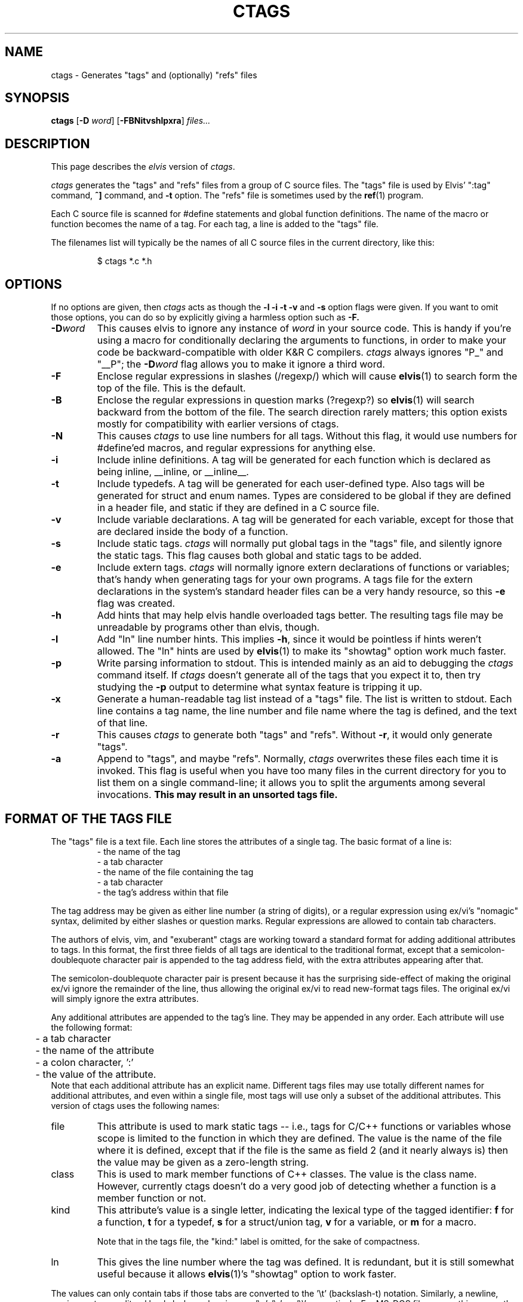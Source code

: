 .TH CTAGS 1
.SH NAME
ctags - Generates "tags" and (optionally) "refs" files
.SH SYNOPSIS
.B ctags
.RB [ -D
.IR word ]
.RB [ -FBNitvshlpxra ]
.I files...
.SH DESCRIPTION
This page describes the
.I elvis
version of
.IR ctags .
.PP
.I ctags
generates the "tags" and "refs" files from a group of C source files.
The "tags" file is used by Elvis' ":tag" command,
\fB^]\fR command, and \fB-t\fR option.
The "refs" file is sometimes used by the
.BR ref (1)
program.
.PP
Each C source file is scanned for #define statements and
global function definitions.
The name of the macro or function becomes the name of a tag.
For each tag, a line is added to the "tags" file.
.PP
The filenames list will typically be the names of all C source
files in the current directory, like this:
.RS
.nf

$ ctags *.c *.h
.RE
.fi
.SH OPTIONS
If no options are given, then
.I ctags
acts as though the
.B -l -i -t -v
and
.B -s
option flags were given.
If you want to omit those options, you can do so by explicitly giving
a harmless option such as
.BR -F.
.IP \fB-D\fIword\fR
This causes elvis to ignore any instance of \fIword\fR in your source code.
This is handy if you're using a macro for conditionally declaring the arguments
to functions, in order to make your code be backward-compatible with older K&R
C compilers.
\fIctags\fR always ignores "P_" and "__P";
the \fB-D\fIword\fR flag allows you to make it ignore a third word.
.IP \fB-F\fR
Enclose regular expressions in slashes (/regexp/) which will cause
.BR elvis (1)
to search form the top of the file.
This is the default.
.IP \fB-B\fR
Enclose the regular expressions in question marks (?regexp?) so
.BR elvis (1)
will search backward from the bottom of the file.
The search direction rarely matters; this option exists mostly for
compatibility with earlier versions of ctags.
.IP \fB-N\fR
This causes
.I ctags
to use line numbers for all tags.
Without this flag, it would use numbers for #define'ed macros,
and regular expressions for anything else.
.IP \fB-i\fR
Include inline definitions.
A tag will be generated for each function which is declared as being
inline, __inline, or __inline__.
.IP \fB-t\fR
Include typedefs.
A tag will be generated for each user-defined type.
Also tags will be generated for struct and enum names.
Types are considered to be global if they are defined in a header file,
and static if they are defined in a C source file.
.IP \fB-v\fR
Include variable declarations.
A tag will be generated for each variable, except for those that are declared
inside the body of a function.
.IP \fB-s\fR
Include static tags.
.I ctags
will normally put global tags in the "tags" file, and silently ignore
the static tags.
This flag causes both global and static tags to be added.
.IP \fB-e\fR
Include extern tags.
.I ctags
will normally ignore extern declarations of functions or variables;
that's handy when generating tags for your own programs.
A tags file for the extern declarations in the system's standard header files
can be a very handy resource, so this \fB-e\fR flag was created.
.IP \fB-h\fR
Add hints that may help elvis handle overloaded tags better.
The resulting tags file may be unreadable by programs other than elvis, though.
.IP \fB-l\fR
Add "ln" line number hints.
This implies \fB-h\fR, since it would be pointless if hints weren't allowed.
The "ln" hints are used by
.BR elvis (1)
to make its "showtag" option work much faster.
.IP \fB-p\fR
Write parsing information to stdout.
This is intended mainly as an aid to debugging the \fIctags\fR command itself.
If \fIctags\fR doesn't generate all of the tags that you expect it to,
then try studying the \fB-p\fR output to determine what syntax feature is
tripping it up.
.IP \fB-x\fR
Generate a human-readable tag list instead of a "tags" file.
The list is written to stdout.
Each line contains a tag name, the line number and file name where
the tag is defined, and the text of that line.
.IP \fB-r\fP
This causes \fIctags\fP to generate both "tags" and "refs".
Without \fB-r\fP, it would only generate "tags".
.IP \fB-a\fR
Append to "tags", and maybe "refs".
Normally, \fIctags\fR overwrites these files each time it is invoked.
This flag is useful when you have too many files in the current directory
for you to list them on a single command-line;
it allows you to split the arguments among several invocations.
.B "This may result in an unsorted tags file."
.SH "FORMAT OF THE TAGS FILE"
The "tags" file is a text file.
Each line stores the attributes of a single tag.
The basic format of a line is:
.RS
.nf
       - the name of the tag
       - a tab character
       - the name of the file containing the tag
       - a tab character
       - the tag's address within that file
.fi
.RE
.PP
The tag address may be given as either line number (a string of digits),
or a regular expression using ex/vi's "nomagic" syntax, delimited by either
slashes or question marks.
Regular expressions are allowed to contain tab characters.
.PP
The authors of elvis, vim, and "exuberant" ctags are working toward a
standard format for adding additional attributes to tags.
In this format, the first three fields of all tags are identical to the
traditional format, except that a semicolon-doublequote character pair
is appended to the tag address field, with the extra attributes appearing
after that.
.PP
The semicolon-doublequote character pair is present because it has the
surprising side-effect of making the original ex/vi ignore the remainder
of the line, thus allowing the original ex/vi to read new-format tags files.
The original ex/vi will simply ignore the extra attributes.
.PP
Any additional attributes are appended to the tag's line.
They may be appended in any order.
Each attribute will use the following format:
.RS
.nf
	- a tab character
	- the name of the attribute
	- a colon character, ':'
	- the value of the attribute.
.fi
.RE
Note that each additional attribute has an explicit name.
Different tags files may use totally different names for additional attributes,
and even within a single file, most tags will use only a subset of the
additional attributes.
This version of ctags uses the following names:
.IP file
This attribute is used to mark static tags -- i.e., tags for C/C++ functions
or variables whose scope is limited to the function in which they are
defined.
The value is the name of the file where it is defined,
except that if the file is the same as field 2
(and it nearly always is)
then the value may be given as a zero-length string.
.IP class
This is used to mark member functions of C++ classes.
The value is the class name.
However, currently ctags doesn't do a very good job of detecting whether a
function is a member function or not.
.IP kind
This attribute's value is a single letter, indicating the lexical type
of the tagged identifier:
\fBf\fR for a function,
\fBt\fR for a typedef,
\fBs\fR for a struct/union tag,
\fBv\fR for a variable, or
\fBm\fR for a macro.
.IP
Note that in the tags file, the "kind:" label is omitted, for the sake of compactness.
.IP ln
This gives the line number where the tag was defined.
It is redundant, but it is still somewhat useful because it allows
.BR elvis (1)'s
"showtag" option to work faster.
.PP
The values can only contain tabs if those tabs are converted to the '\\t'
(backslash-t) notation.
Similarly, a newline, carriage return, or literal backslash can be given
as '\\n', '\\r', or '\\\\' respectively.
For MS-DOS file names, this means the names must use double backslashes.
Space characters don't require any special encoding.
(This doesn't apply to file names in the
.I tagfile
field, where names can be given without any special encoding.
It only applies to file names in extra fields.)
.PP
As a special case, if an extra attribute contains no ':' to delimit the
name from the value, then the attribute string is assumed to be the value
of an attribute named "kind".
Usually this will be a single letter indicating what type of token the
tag represents -- 'f' for function, 'v' for variable, and so on.
.PP
Here's an example of a new-format tag:
.RS
.nf
bar	foo.c	/^void Foo::bar(int zot)$/;"	class:Foo
.fi
.RE
The tagname is "bar", to match its function's name.
The tagfile is "foo.c".
The tagaddress is a regular expression containing the whole definition line.
Note that a semicolon-doublequote character pair has been appended to the
tagaddress.
There is only one additional attribute, with the name "class" and the value
"Foo".
.SH FILES
.IP tags
A cross-reference that lists each tag name, the name of the source file that
contains it, and a way to locate a particular line in the source file.
.IP refs
The "refs" file contains the definitions for each tag in the "tags" file,
and very little else.
This file can be useful, for example, when licensing restrictions prevent
you from making the source code to the standard C library readable by everybody,
but you still want everybody to know what arguments the library functions need.
.SH BUGS
.I ctags
is sensitive to indenting and line breaks.
Consequently, it might not discover all of the tags in a file that
is formatted in an unusual way.
.PP
The
.B -a
flag causes tag files to be appended, but not necessarily sorted.
Some programs expect tags files to be sorted, and will misbehave if they
aren't.
Also, the new format allows a "!_TAG_FILE_SORTED" marker near the top of the
file to indicate whether the file is sorted, but that might not be accurate
after new tags are appended to the file.
Consequently, you should avoid the use of
.BR -a .
.PP
The new standard doesn't specify how overloaded operators are to be labelled.
If your C++ source contains a definition of operator+=(), then this version of
.I ctags
will store a tag named "operator+=".
Other versions of ctags could simply use the name "+=".

.SH "SEE ALSO"
.BR elvis (1),
.BR ref (1)
.SH AUTHOR
.nf
Steve Kirkendall
kirkenda@cs.pdx.edu
.fi
